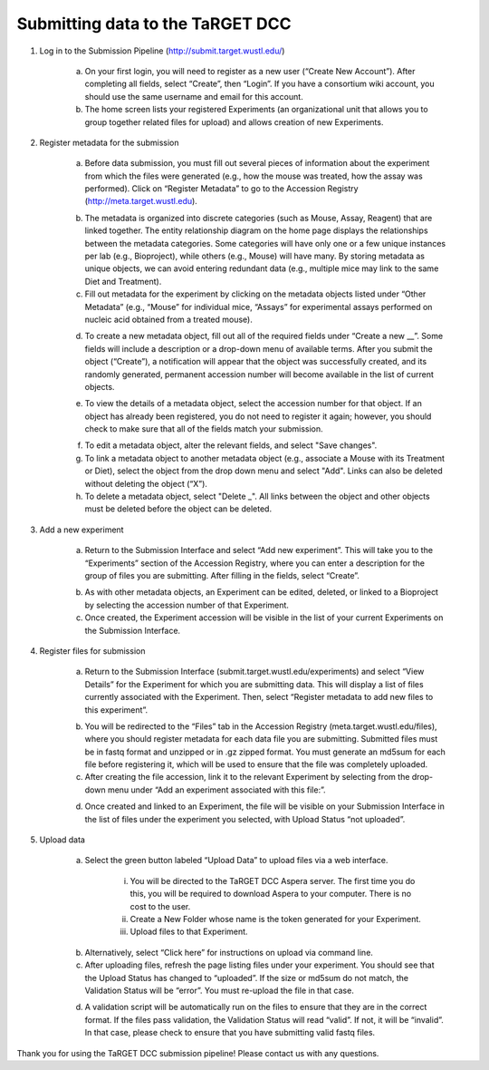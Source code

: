 Submitting data to the TaRGET DCC
=================================

1. Log in to the Submission Pipeline (http://submit.target.wustl.edu/)

    a. On your first login, you will need to register as a new user (“Create New Account”). After completing all fields, select “Create”, then “Login”. If you have a consortium wiki account, you should use the same username and email for this account.
    b. The home screen lists your registered Experiments (an organizational unit that allows you to group together related files for upload) and allows creation of new Experiments.

    .. image:: _static/t1.png

2. Register metadata for the submission 

    a. Before data submission, you must fill out several pieces of information about the experiment from which the files were generated (e.g., how the mouse was treated, how the assay was performed). Click on “Register Metadata” to go to the Accession Registry (http://meta.target.wustl.edu).

    .. image:: _static/t2.png

    b. The metadata is organized into discrete categories (such as Mouse, Assay, Reagent) that are linked together. The entity relationship diagram on the home page displays the relationships between the metadata categories. Some categories will have only one or a few unique instances per lab (e.g., Bioproject), while others (e.g., Mouse) will have many. By storing metadata as unique objects, we can avoid entering redundant data (e.g., multiple mice may link to the same Diet and Treatment).
    c. Fill out metadata for the experiment by clicking on the metadata objects listed under “Other Metadata” (e.g., “Mouse” for individual mice, “Assays” for experimental assays performed on nucleic acid obtained from a treated mouse). 

    .. image:: _static/t3.png

    d. To create a new metadata object, fill out all of the required fields under “Create a new __”. Some fields will include a description or a drop-down menu of available terms. After you submit the object (“Create”), a notification will appear that the object was successfully created, and its randomly generated, permanent accession number will become available in the list of current objects.
    
    .. image:: _static/t4.png

    e. To view the details of a metadata object, select the accession number for that object. If an object has already been registered, you do not need to register it again; however, you should check to make sure that all of the fields match your submission.
    
    .. image:: _static/t5.png

    f. To edit a metadata object, alter the relevant fields, and select "Save changes".
    g. To link a metadata object to another metadata object (e.g., associate a Mouse with its Treatment or Diet), select the object from the drop down menu and select "Add". Links can also be deleted without deleting the object (“X”).
    h. To delete a metadata object, select "Delete _". All links between the object and other objects must be deleted before the object can be deleted.

3. Add a new experiment 

    a. Return to the Submission Interface and select “Add new experiment”. This will take you to the “Experiments” section of the Accession Registry, where you can enter a description for the group of files you are submitting. After filling in the fields, select “Create”. 

    .. image:: _static/t6.png

    .. image:: _static/t7.png

    b. As with other metadata objects, an Experiment can be edited, deleted, or linked to a Bioproject by selecting the accession number of that Experiment. 
    c. Once created, the Experiment accession will be visible in the list of your current Experiments on the Submission Interface.

4. Register files for submission 
    
    a. Return to the Submission Interface (submit.target.wustl.edu/experiments) and select “View Details” for the Experiment for which you are submitting data. This will display a list of files currently associated with the Experiment. Then, select “Register metadata to add new files to this experiment”.

    .. image:: _static/t8.png

    b.  You will be redirected to the “Files” tab in the Accession Registry (meta.target.wustl.edu/files), where you should register metadata for each data file you are submitting. Submitted files must be in fastq format and unzipped or in .gz zipped format. You must generate an md5sum for each file before registering it, which will be used to ensure that the file was completely uploaded.
    c. After creating the file accession, link it to the relevant Experiment by selecting from the drop-down menu under “Add an experiment associated with this file:”.

    .. image:: _static/t9.png
    
    d. Once created and linked to an Experiment, the file will be visible on your Submission Interface in the list of files under the experiment you selected, with Upload Status “not uploaded”.

    .. image:: _static/t10.png

5. Upload data

    a. Select the green button labeled “Upload Data” to upload files via a web interface.

        i. You will be directed to the TaRGET DCC Aspera server. The first time you do this, you will be required to download Aspera to your computer. There is no cost to the user.
        ii. Create a New Folder whose name is the token generated for your Experiment.
        iii. Upload files to that Experiment.

    .. image:: _static/t11.png

    b. Alternatively, select “Click here” for instructions on upload via command line.
    c. After uploading files, refresh the page listing files under your experiment. You should see that the Upload Status has changed to “uploaded”. If the size or md5sum do not match, the Validation Status will be “error”. You must re-upload the file in that case. 

    .. image:: _static/t12.png

    d.  A validation script will be automatically run on the files to ensure that they are in the correct format. If the files pass validation, the Validation Status will read “valid”. If not, it will be “invalid”. In that case, please check to ensure that you have submitting valid fastq files.

Thank you for using the TaRGET DCC submission pipeline! Please contact us with any questions. 

